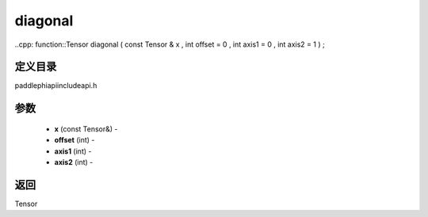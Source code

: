 .. _cn_api_paddle_experimental_diagonal:

diagonal
-------------------------------

..cpp: function::Tensor diagonal ( const Tensor & x , int offset = 0 , int axis1 = 0 , int axis2 = 1 ) ;

定义目录
:::::::::::::::::::::
paddle\phi\api\include\api.h

参数
:::::::::::::::::::::
	- **x** (const Tensor&) - 
	- **offset** (int) - 
	- **axis1** (int) - 
	- **axis2** (int) - 



返回
:::::::::::::::::::::
Tensor

